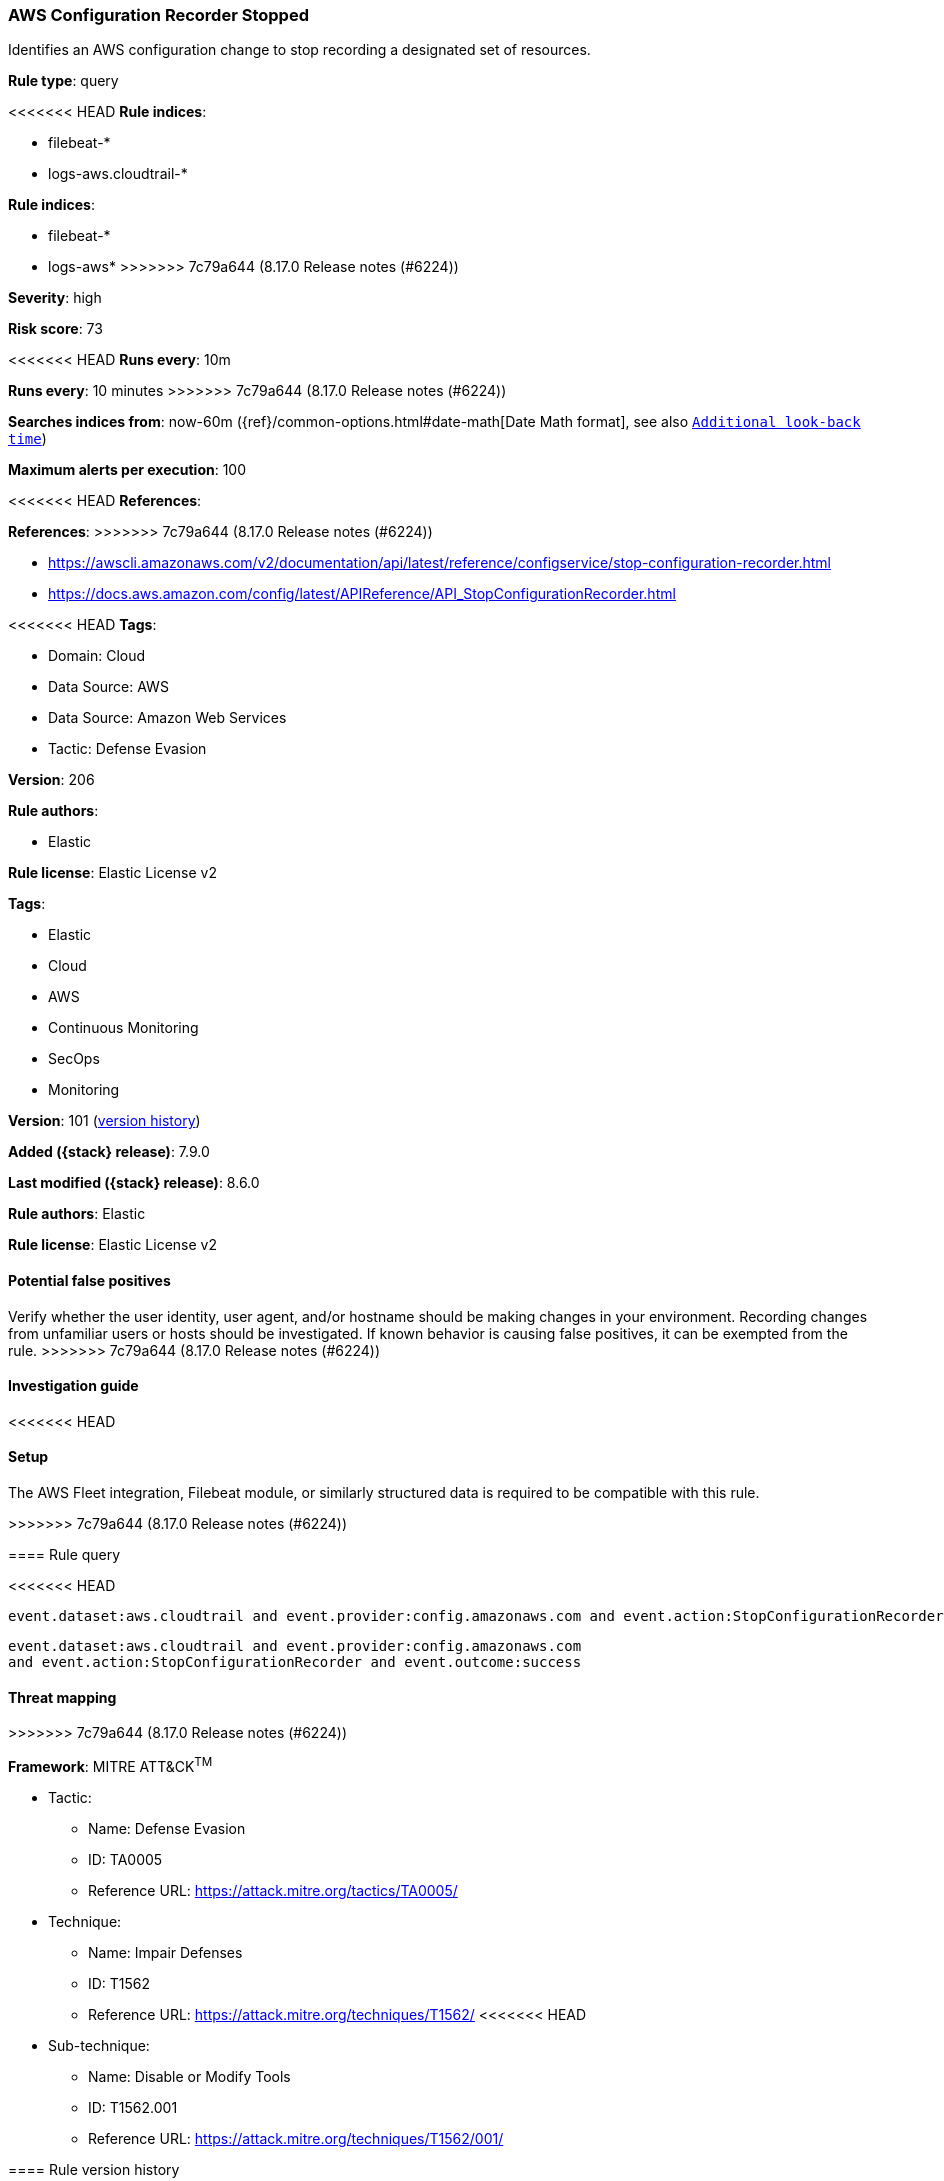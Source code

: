 [[aws-configuration-recorder-stopped]]
=== AWS Configuration Recorder Stopped

Identifies an AWS configuration change to stop recording a designated set of resources.

*Rule type*: query

<<<<<<< HEAD
*Rule indices*: 

* filebeat-*
* logs-aws.cloudtrail-*
=======
*Rule indices*:

* filebeat-*
* logs-aws*
>>>>>>> 7c79a644 (8.17.0 Release notes  (#6224))

*Severity*: high

*Risk score*: 73

<<<<<<< HEAD
*Runs every*: 10m
=======
*Runs every*: 10 minutes
>>>>>>> 7c79a644 (8.17.0 Release notes  (#6224))

*Searches indices from*: now-60m ({ref}/common-options.html#date-math[Date Math format], see also <<rule-schedule, `Additional look-back time`>>)

*Maximum alerts per execution*: 100

<<<<<<< HEAD
*References*: 
=======
*References*:
>>>>>>> 7c79a644 (8.17.0 Release notes  (#6224))

* https://awscli.amazonaws.com/v2/documentation/api/latest/reference/configservice/stop-configuration-recorder.html
* https://docs.aws.amazon.com/config/latest/APIReference/API_StopConfigurationRecorder.html

<<<<<<< HEAD
*Tags*: 

* Domain: Cloud
* Data Source: AWS
* Data Source: Amazon Web Services
* Tactic: Defense Evasion

*Version*: 206

*Rule authors*: 

* Elastic

*Rule license*: Elastic License v2

=======
*Tags*:

* Elastic
* Cloud
* AWS
* Continuous Monitoring
* SecOps
* Monitoring

*Version*: 101 (<<aws-configuration-recorder-stopped-history, version history>>)

*Added ({stack} release)*: 7.9.0

*Last modified ({stack} release)*: 8.6.0

*Rule authors*: Elastic

*Rule license*: Elastic License v2

==== Potential false positives

Verify whether the user identity, user agent, and/or hostname should be making changes in your environment. Recording changes from unfamiliar users or hosts should be investigated. If known behavior is causing false positives, it can be exempted from the rule.
>>>>>>> 7c79a644 (8.17.0 Release notes  (#6224))

==== Investigation guide


<<<<<<< HEAD


==== Setup


The AWS Fleet integration, Filebeat module, or similarly structured data is required to be compatible with this rule.
=======
[source,markdown]
----------------------------------

----------------------------------

>>>>>>> 7c79a644 (8.17.0 Release notes  (#6224))

==== Rule query


<<<<<<< HEAD
[source, js]
----------------------------------
event.dataset:aws.cloudtrail and event.provider:config.amazonaws.com and event.action:StopConfigurationRecorder and event.outcome:success

----------------------------------
=======
[source,js]
----------------------------------
event.dataset:aws.cloudtrail and event.provider:config.amazonaws.com
and event.action:StopConfigurationRecorder and event.outcome:success
----------------------------------

==== Threat mapping
>>>>>>> 7c79a644 (8.17.0 Release notes  (#6224))

*Framework*: MITRE ATT&CK^TM^

* Tactic:
** Name: Defense Evasion
** ID: TA0005
** Reference URL: https://attack.mitre.org/tactics/TA0005/
* Technique:
** Name: Impair Defenses
** ID: T1562
** Reference URL: https://attack.mitre.org/techniques/T1562/
<<<<<<< HEAD
* Sub-technique:
** Name: Disable or Modify Tools
** ID: T1562.001
** Reference URL: https://attack.mitre.org/techniques/T1562/001/
=======

[[aws-configuration-recorder-stopped-history]]
==== Rule version history

Version 101 (8.6.0 release)::
* Formatting only

Version 100 (8.5.0 release)::
* Formatting only

Version 8 (8.4.0 release)::
* Formatting only

Version 6 (7.13.0 release)::
* Updated query, changed from:
+
[source, js]
----------------------------------
event.action:StopConfigurationRecorder and
event.dataset:aws.cloudtrail and event.provider:config.amazonaws.com
and event.outcome:success
----------------------------------

Version 5 (7.12.0 release)::
* Formatting only

Version 4 (7.11.2 release)::
* Formatting only

Version 3 (7.11.0 release)::
* Formatting only

Version 2 (7.10.0 release)::
* Formatting only

>>>>>>> 7c79a644 (8.17.0 Release notes  (#6224))
